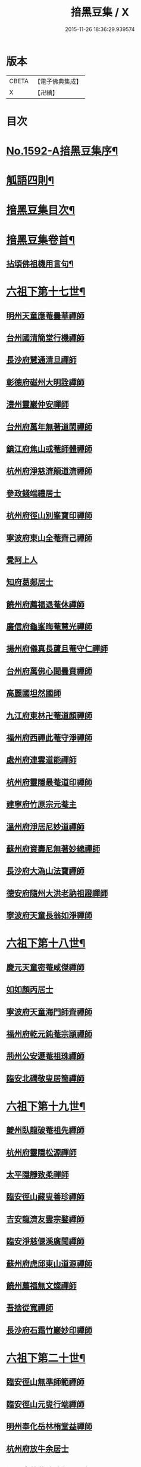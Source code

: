#+TITLE: 揞黑豆集 / X
#+DATE: 2015-11-26 18:36:29.939574
* 版本
 |     CBETA|【電子佛典集成】|
 |         X|【卍續】    |

* 目次
* [[file:KR6q0025_001.txt::001-0265b1][No.1592-A揞黑豆集序¶]]
* [[file:KR6q0025_001.txt::0266a6][觚語四則¶]]
* [[file:KR6q0025_001.txt::0266c11][揞黑豆集目次¶]]
* [[file:KR6q0025_001.txt::0267c2][揞黑豆集卷首¶]]
** [[file:KR6q0025_001.txt::0267c3][拈頌佛祖機用言句¶]]
* [[file:KR6q0025_001.txt::0271b17][六祖下第十七世¶]]
** [[file:KR6q0025_001.txt::0271b17][明州天童應菴曇華禪師]]
** [[file:KR6q0025_001.txt::0272b18][台州國清簡堂行機禪師]]
** [[file:KR6q0025_001.txt::0272c17][長沙府慧通清旦禪師]]
** [[file:KR6q0025_001.txt::0273a6][彰德府磁州大明詮禪師]]
** [[file:KR6q0025_001.txt::0273a15][澧州靈巖仲安禪師]]
** [[file:KR6q0025_001.txt::0273b2][台州府萬年無著道閑禪師]]
** [[file:KR6q0025_001.txt::0273b7][鎮江府焦山或菴師體禪師]]
** [[file:KR6q0025_001.txt::0273c8][杭州府淨慈濟顛道濟禪師]]
** [[file:KR6q0025_001.txt::0273c19][參政錢端禮居士]]
** [[file:KR6q0025_001.txt::0274a10][杭州府徑山別峯寶印禪師]]
** [[file:KR6q0025_001.txt::0274b4][寧波府東山全菴齊己禪師]]
** [[file:KR6q0025_001.txt::0274b18][覺阿上人]]
** [[file:KR6q0025_001.txt::0274c15][知府葛郯居士]]
** [[file:KR6q0025_001.txt::0275a11][饒州府薦福退菴休禪師]]
** [[file:KR6q0025_001.txt::0275b3][廣信府龜峯晦菴慧光禪師]]
** [[file:KR6q0025_001.txt::0275b18][揚州府儀真長蘆且菴守仁禪師]]
** [[file:KR6q0025_001.txt::0275c3][台州府萬佛心聞曇賁禪師]]
** [[file:KR6q0025_001.txt::0275c15][高麗國坦然國師]]
** [[file:KR6q0025_001.txt::0275c23][九江府東林卍菴道顏禪師]]
** [[file:KR6q0025_001.txt::0276a9][福州府西禪此菴守淨禪師]]
** [[file:KR6q0025_001.txt::0276b2][處州府連雲道能禪師]]
** [[file:KR6q0025_001.txt::0276b13][杭州府靈隱最菴道印禪師]]
** [[file:KR6q0025_001.txt::0276b22][建寧府竹原宗元菴主]]
** [[file:KR6q0025_001.txt::0276c9][溫州府淨居尼妙道禪師]]
** [[file:KR6q0025_001.txt::0277a4][蘇州府資壽尼無著妙總禪師]]
** [[file:KR6q0025_001.txt::0277b5][長沙府大溈山法寶禪師]]
** [[file:KR6q0025_001.txt::0277b11][德安府隨州大洪老訥祖證禪師]]
** [[file:KR6q0025_001.txt::0277b19][寧波府天童長翁如淨禪師]]
* [[file:KR6q0025_001.txt::0278a22][六祖下第十八世¶]]
** [[file:KR6q0025_001.txt::0278a22][慶元天童密菴咸傑禪師]]
** [[file:KR6q0025_001.txt::0278b21][如如顏丙居士]]
** [[file:KR6q0025_001.txt::0278b24][寧波府天童海門師齊禪師]]
** [[file:KR6q0025_001.txt::0278c7][福州府乾元鈍菴宗頴禪師]]
** [[file:KR6q0025_001.txt::0278c11][荊州公安遯菴祖珠禪師]]
** [[file:KR6q0025_001.txt::0278c15][臨安北磵敬叟居簡禪師]]
* [[file:KR6q0025_001.txt::0278c19][六祖下第十九世¶]]
** [[file:KR6q0025_001.txt::0278c19][夔州臥龍破菴祖先禪師]]
** [[file:KR6q0025_001.txt::0279a23][杭州府靈隱松源禪師]]
** [[file:KR6q0025_001.txt::0279c12][太平隱靜致柔禪師]]
** [[file:KR6q0025_001.txt::0279c16][臨安徑山藏叟善珍禪師]]
** [[file:KR6q0025_001.txt::0280a4][吉安龍濟友雲宗鍪禪師]]
** [[file:KR6q0025_001.txt::0280a6][臨安淨慈偃溪廣聞禪師]]
** [[file:KR6q0025_001.txt::0280a17][蘇州府虎邱東山道源禪師]]
** [[file:KR6q0025_001.txt::0280a21][饒州薦福無文燦禪師]]
** [[file:KR6q0025_001.txt::0280b2][吾捨從寬禪師]]
** [[file:KR6q0025_001.txt::0280b4][長沙府石霜竹巖妙印禪師]]
* [[file:KR6q0025_001.txt::0280b10][六祖下第二十世¶]]
** [[file:KR6q0025_001.txt::0280b10][臨安徑山無準師範禪師]]
** [[file:KR6q0025_001.txt::0280c8][臨安徑山元叟行端禪師]]
** [[file:KR6q0025_001.txt::0281a16][明州奉化岳林栯堂益禪師]]
** [[file:KR6q0025_001.txt::0281a19][杭州府放牛余居士]]
** [[file:KR6q0025_001.txt::0281b2][溫州府華藏瞎驢無見禪師]]
** [[file:KR6q0025_001.txt::0281b5][順天府大慶壽寺中和璋禪師]]
** [[file:KR6q0025_001.txt::0281b23][杭州府護國臭菴宗禪師]]
* [[file:KR6q0025_002.txt::002-0281c15][六祖下第二十一世¶]]
** [[file:KR6q0025_002.txt::002-0281c15][袁州府仰山雪巖祖欽禪師]]
** [[file:KR6q0025_002.txt::0282b3][嘉興府天寧楚石梵琦禪師]]
** [[file:KR6q0025_002.txt::0284b11][杭州府徑山愚菴智及禪師]]
** [[file:KR6q0025_002.txt::0285b10][盧州府無為州天寧無能教禪師]]
* [[file:KR6q0025_002.txt::0285b16][六祖下第二十二世¶]]
** [[file:KR6q0025_002.txt::0285b16][杭州天目高峯原妙禪師]]
** [[file:KR6q0025_002.txt::0288a24][杭州府徑山南石文琇禪師]]
** [[file:KR6q0025_002.txt::0288b18][蘇州府邱徑閒極雲禪師]]
** [[file:KR6q0025_002.txt::0288c4][西白虗谷希陵禪師]]
** [[file:KR6q0025_002.txt::0288c16][瑞巖方山寶禪師]]
** [[file:KR6q0025_002.txt::0288c20][袁州府慈化鐵山瓊禪師]]
** [[file:KR6q0025_002.txt::0288c24][南陽府鄧州香嚴淳䂐文材禪師]]
* [[file:KR6q0025_002.txt::0289a4][六祖下第二十三世¶]]
** [[file:KR6q0025_002.txt::0289a4][杭州府天目中峯明本禪師]]
** [[file:KR6q0025_002.txt::0289a13][蘇州府靈巖南堂了菴清欲禪師]]
** [[file:KR6q0025_002.txt::0289c18][杭州府天目正宗斷崖了義禪師]]
** [[file:KR6q0025_002.txt::0290c2][日本國南禪夢窗智曤國師]]
** [[file:KR6q0025_002.txt::0290c17][太原府五臺山靈鷲碧峯寶金禪師]]
** [[file:KR6q0025_002.txt::0291a24][汝州香嚴無聞思聰禪師]]
* [[file:KR6q0025_002.txt::0291c7][六祖下第二十四世¶]]
** [[file:KR6q0025_002.txt::0291c7][金華府義烏伏龍無明千巖元長禪師]]
** [[file:KR6q0025_002.txt::0293a20][蘇州府師子林天如惟則禪師]]
** [[file:KR6q0025_002.txt::0294b5][杭州府徑山呆菴敬中普莊禪師]]
* [[file:KR6q0025_003.txt::003-0295a6][六祖下第二十五世¶]]
** [[file:KR6q0025_003.txt::003-0295a6][蘇州府鄧尉萬峯時蔚禪師]]
** [[file:KR6q0025_003.txt::0295c5][宋濂]]
** [[file:KR6q0025_003.txt::0295c17][松江府華亭松隱唯菴德然禪師]]
** [[file:KR6q0025_003.txt::0296b17][河南府嵩山俱空契斌禪師]]
* [[file:KR6q0025_003.txt::0296c6][六祖下第二十六世¶]]
** [[file:KR6q0025_003.txt::0296c6][蘇州鄧尉寶藏普持禪師]]
** [[file:KR6q0025_003.txt::0296c21][揚州素菴田居士]]
* [[file:KR6q0025_003.txt::0297a13][六祖下第二十七世¶]]
** [[file:KR6q0025_003.txt::0297a13][杭州府東明虗白慧旵禪師]]
** [[file:KR6q0025_003.txt::0297b5][安慶府桐城投子楚山幻叟荊璧紹琦禪師]]
* [[file:KR6q0025_003.txt::0298a22][六祖下第二十八世¶]]
** [[file:KR6q0025_003.txt::0298a22][松州東明海舟普慈禪師]]
** [[file:KR6q0025_003.txt::0299b2][金陵東山翼善海舟永慈禪師]]
* [[file:KR6q0025_003.txt::0299c3][六祖下第二十九世¶]]
** [[file:KR6q0025_003.txt::0299c3][江寧府高峯寶峯明瑄禪師]]
* [[file:KR6q0025_003.txt::0299c23][六祖下第三十世¶]]
** [[file:KR6q0025_003.txt::0299c23][安陸府荊門州天奇本瑞禪師]]
* [[file:KR6q0025_003.txt::0300b19][六祖下第三十一世¶]]
** [[file:KR6q0025_003.txt::0300b19][德安府隨州關子嶺龍泉無聞絕學明聰禪師]]
** [[file:KR6q0025_003.txt::0300c16][漢陽府古巖禪師]]
** [[file:KR6q0025_003.txt::0301a3][河南府嵩縣伏牛濟菴大休實禪師]]
** [[file:KR6q0025_003.txt::0301b1][建昌府廩山蘊空常忠禪師]]
* [[file:KR6q0025_003.txt::0301b21][六祖下第三十二世¶]]
** [[file:KR6q0025_003.txt::0301b21][北京月心笑巖德寶禪師]]
** [[file:KR6q0025_003.txt::0305c12][嘉興府天寧法舟道濟禪師]]
** [[file:KR6q0025_003.txt::0306b8][順天府大覺寺慈舟方念禪師]]
** [[file:KR6q0025_003.txt::0306c7][建昌府新城壽昌無明慧經禪師]]
* [[file:KR6q0025_004.txt::004-0307b21][六祖下第三十三世¶]]
** [[file:KR6q0025_004.txt::004-0307b21][常州府宜興龍池一心幻有正傳禪師]]
** [[file:KR6q0025_004.txt::0308a22][嘉興府天寧幻也佛慧禪師]]
** [[file:KR6q0025_004.txt::0308b21][襄陽府大覺圓禪師]]
** [[file:KR6q0025_004.txt::0308c12][嘉興府敬畏無趣如空禪師]]
** [[file:KR6q0025_004.txt::0309a19][建寧府東苑晦臺元鏡禪師]]
** [[file:KR6q0025_004.txt::0309c7][福州府鼓山湧泉永覺元賢禪師]]
** [[file:KR6q0025_004.txt::0310c6][紹興府雲門顯聖湛然圓澄禪師]]
* [[file:KR6q0025_005.txt::005-0314b19][六祖下第三十四世¶]]
** [[file:KR6q0025_005.txt::005-0314b19][天童密雲禪師]]
** [[file:KR6q0025_005.txt::0320b11][紹興府雲門雪嶠圓信禪師]]
** [[file:KR6q0025_005.txt::0323b20][常州府磬山天隱圓修禪師]]
** [[file:KR6q0025_005.txt::0324c17][湖州府淨名抱朴大蓮禪師]]
** [[file:KR6q0025_005.txt::0325a16][蘇州府車溪無幻古湛性冲禪師]]
** [[file:KR6q0025_005.txt::0325c6][紹興府顯聖三宜明盂禪師]]
** [[file:KR6q0025_005.txt::0326c24][杭州府寶壽石雨明方禪師]]
** [[file:KR6q0025_005.txt::0327c17][南昌府葉曇茂居士]]
** [[file:KR6q0025_005.txt::0327c21][開府大成余集生居士]]
** [[file:KR6q0025_005.txt::0328a15][江寧府天界覺浪道盛禪師]]
* [[file:KR6q0025_006.txt::006-0329a5][六祖下第三十五世¶]]
** [[file:KR6q0025_006.txt::006-0329a5][湖州報恩玉林通琇禪師]]
** [[file:KR6q0025_006.txt::0335c9][京口夾山林臯本豫禪師]]
** [[file:KR6q0025_006.txt::0336b17][杭州南㵎理安箬菴問禪師]]
** [[file:KR6q0025_006.txt::0338c14][南嶽綠蘿山茨際禪師]]
** [[file:KR6q0025_006.txt::0339b13][陽山松際印中通授禪師]]
** [[file:KR6q0025_006.txt::0339b24][杭州積翠唯一潤禪師]]
** [[file:KR6q0025_006.txt::0339c11][四川夔州破山海明禪師]]
** [[file:KR6q0025_006.txt::0340a17][寧波天童山翁木陳道忞禪師]]
** [[file:KR6q0025_006.txt::0342b19][寧波府天童牧雲通門禪師]]
* [[file:KR6q0025_007.txt::007-0343b15][六祖下第三十六世¶]]
** [[file:KR6q0025_007.txt::007-0343b15][南嶽高臺不退行勇禪師]]
** [[file:KR6q0025_007.txt::0345a22][湖州武康縣報恩寺美發行湻禪師]]
** [[file:KR6q0025_007.txt::0346b9][蘊荊行璧禪師]]
** [[file:KR6q0025_007.txt::0346b19][武康報恩寺骨巖行峰禪師]]
** [[file:KR6q0025_007.txt::0347a5][湖州武康報恩寺棲雲行岳禪師]]
** [[file:KR6q0025_007.txt::0347b9][報恩西堂寂菴行洽禪師]]
** [[file:KR6q0025_007.txt::0347c15][杭天目山全菴行進禪師]]
** [[file:KR6q0025_007.txt::0348b16][昭覺丈雪醉禪師]]
** [[file:KR6q0025_007.txt::0348c22][百城著禪師]]
** [[file:KR6q0025_007.txt::0349a19][黃州黃陂素山冲然義禪師]]
** [[file:KR6q0025_007.txt::0349b3][蔣山芥菴大禪師]]
** [[file:KR6q0025_007.txt::0349c21][台州淨居湛菴常禪師]]
** [[file:KR6q0025_007.txt::0350a5][明州雪竇宏遠詔禪師]]
** [[file:KR6q0025_007.txt::0350a12][蘇州西華秀峰岫雲行瑋禪師]]
** [[file:KR6q0025_007.txt::0350a23][南嶽法輪石隱貞禪師]]
** [[file:KR6q0025_007.txt::0350b4][如如懶人方為戒居士]]
** [[file:KR6q0025_007.txt::0350b18][潤州夾山蘧夫一禪師]]
** [[file:KR6q0025_007.txt::0350b23][杭州錢塘理安天笠珍禪師]]
** [[file:KR6q0025_007.txt::0351a3][黃梅五祖千仞岡禪師]]
** [[file:KR6q0025_007.txt::0351a22][潤州金山鐵舟海禪師]]
** [[file:KR6q0025_007.txt::0351b4][潭州神鼎雲外行澤禪師]]
** [[file:KR6q0025_007.txt::0351b22][龍華湘翁沄禪師]]
** [[file:KR6q0025_008.txt::008-0352a4][杭州仁和圓照䒢溪行森禪師]]
* [[file:KR6q0025_008.txt::0369b6][No.1592-B破戒居士心圓妄語¶]]
** [[file:KR6q0025_008.txt::0369b7][第二頭¶]]
** [[file:KR6q0025_008.txt::0370a22][第三首¶]]
* 卷
** [[file:KR6q0025_001.txt][揞黑豆集 1]]
** [[file:KR6q0025_002.txt][揞黑豆集 2]]
** [[file:KR6q0025_003.txt][揞黑豆集 3]]
** [[file:KR6q0025_004.txt][揞黑豆集 4]]
** [[file:KR6q0025_005.txt][揞黑豆集 5]]
** [[file:KR6q0025_006.txt][揞黑豆集 6]]
** [[file:KR6q0025_007.txt][揞黑豆集 7]]
** [[file:KR6q0025_008.txt][揞黑豆集 8]]

